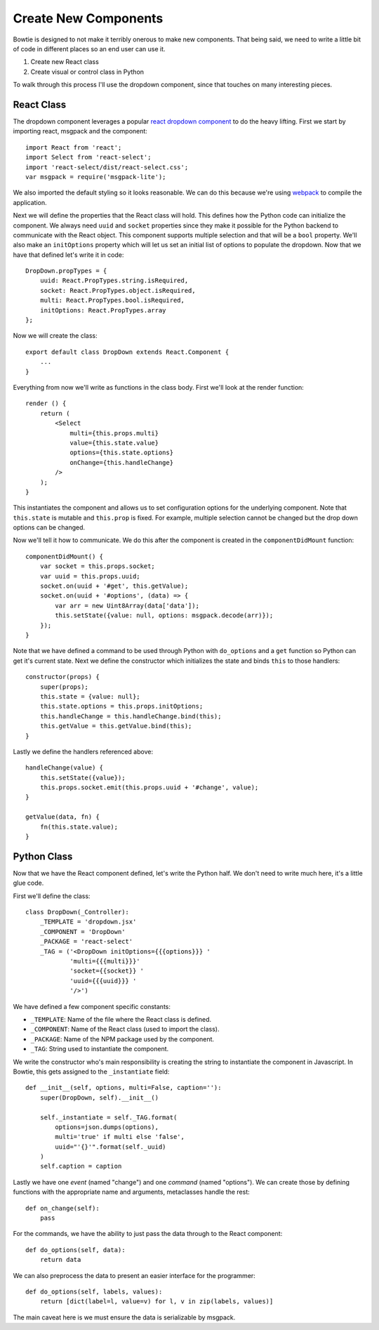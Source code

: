 .. Bowtie documentation master file, created by
   sphinx-quickstart on Fri Aug 19 23:07:25 2016.
   You can adapt this file completely to your liking, but it should at least
   contain the root `toctree` directive.

Create New Components
=====================

Bowtie is designed to not make it terribly onerous to make new components.
That being said, we need to write a little bit of code in different places
so an end user can use it.

#. Create new React class
#. Create visual or control class in Python

To walk through this process I'll use the dropdown component, since that
touches on many interesting pieces.

React Class
-----------

The dropdown component leverages a popular
`react dropdown component <http://jedwatson.github.io/react-select/>`_
to do the heavy lifting.
First we start by importing react, msgpack and the component::

    import React from 'react';
    import Select from 'react-select';
    import 'react-select/dist/react-select.css';
    var msgpack = require('msgpack-lite');


We also imported the default styling so it looks reasonable.
We can do this because we're using `webpack <https://webpack.github.io>`_
to compile the application.

Next we will define the properties that the React class will hold.
This defines how the Python code can initialize the component.
We always need ``uuid`` and ``socket`` properties since they make
it possible for the Python backend to communicate with the React object.
This component supports multiple selection and that will be a ``bool`` property.
We'll also make an ``initOptions`` property which will let us set an
initial list of options to populate the dropdown.
Now that we have that defined let's write it in code::

    DropDown.propTypes = {
        uuid: React.PropTypes.string.isRequired,
        socket: React.PropTypes.object.isRequired,
        multi: React.PropTypes.bool.isRequired,
        initOptions: React.PropTypes.array
    };

Now we will create the class::

    export default class DropDown extends React.Component {
        ...
    }

Everything from now we'll write as functions in the class body.
First we'll look at the render function::

    render () {
        return (
            <Select
                multi={this.props.multi}
                value={this.state.value}
                options={this.state.options}
                onChange={this.handleChange}
            />
        );
    }

This instantiates the component and allows us to set configuration options for the underlying component.
Note that ``this.state`` is mutable and ``this.prop`` is fixed.
For example, multiple selection cannot be changed but the drop down options can be changed.

Now we'll tell it how to communicate.
We do this after the component is created in the ``componentDidMount`` function::

    componentDidMount() {
        var socket = this.props.socket;
        var uuid = this.props.uuid;
        socket.on(uuid + '#get', this.getValue);
        socket.on(uuid + '#options', (data) => {
            var arr = new Uint8Array(data['data']);
            this.setState({value: null, options: msgpack.decode(arr)});
        });
    }

Note that we have defined a command to be used through Python with ``do_options`` and
a ``get`` function so Python can get it's current state.
Next we define the constructor which initializes the state and binds ``this`` to those handlers::

    constructor(props) {
        super(props);
        this.state = {value: null};
        this.state.options = this.props.initOptions;
        this.handleChange = this.handleChange.bind(this);
        this.getValue = this.getValue.bind(this);
    }

Lastly we define the handlers referenced above::

    handleChange(value) {
        this.setState({value});
        this.props.socket.emit(this.props.uuid + '#change', value);
    }

    getValue(data, fn) {
        fn(this.state.value);
    }

Python Class
------------

Now that we have the React component defined, let's write the Python half.
We don't need to write much here, it's a little glue code.

First we'll define the class::

    class DropDown(_Controller):
        _TEMPLATE = 'dropdown.jsx'
        _COMPONENT = 'DropDown'
        _PACKAGE = 'react-select'
        _TAG = ('<DropDown initOptions={{{options}}} '
                'multi={{{multi}}}'
                'socket={{socket}} '
                'uuid={{{uuid}}} '
                '/>')

We have defined a few component specific constants:

- ``_TEMPLATE``: Name of the file where the React class is defined.
- ``_COMPONENT``: Name of the React class (used to import the class).
- ``_PACKAGE``: Name of the NPM package used by the component.
- ``_TAG``: String used to instantiate the component.

We write the constructor who's main responsibility is creating the string to instantiate
the component in Javascript.
In Bowtie, this gets assigned to the ``_instantiate`` field::

    def __init__(self, options, multi=False, caption=''):
        super(DropDown, self).__init__()

        self._instantiate = self._TAG.format(
            options=json.dumps(options),
            multi='true' if multi else 'false',
            uuid="'{}'".format(self._uuid)
        )
        self.caption = caption

Lastly we have one *event* (named "change") and one *command* (named "options").
We can create those by defining functions with the appropriate name and arguments,
metaclasses handle the rest::

    def on_change(self):
        pass

For the commands, we have the ability to just pass the data through to the React component::

    def do_options(self, data):
        return data

We can also preprocess the data to present an easier interface for the programmer::

    def do_options(self, labels, values):
        return [dict(label=l, value=v) for l, v in zip(labels, values)]

The main caveat here is we must ensure the data is serializable by msgpack.
